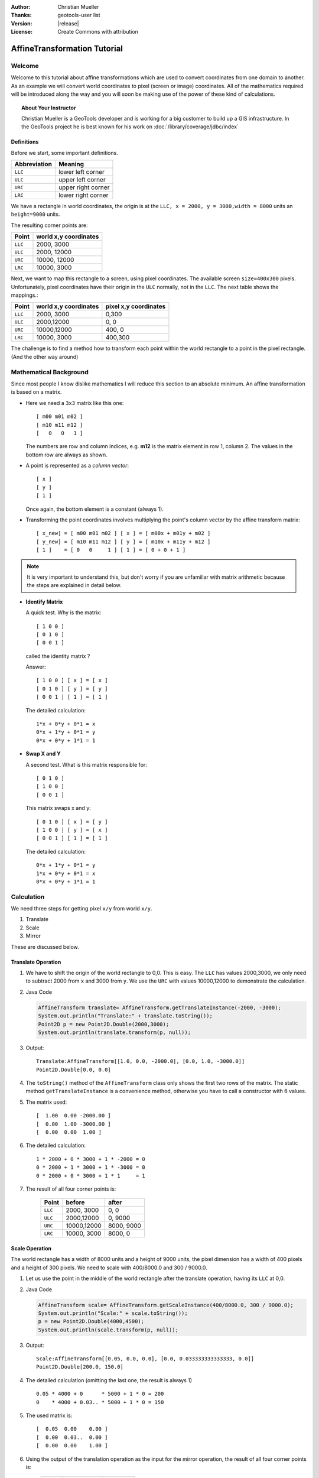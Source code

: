 :Author: Christian Mueller
:Thanks: geotools-user list
:Version: |release|
:License: Create Commons with attribution

******************************
 AffineTransformation Tutorial
******************************

.. sectionauthor:: Christian Mueller

Welcome
=======

Welcome to this tutorial about affine transformations which are used to convert coordinates from one
domain to another. As an example we will convert world coordinates to pixel (screen or image)
coordinates. All of the mathematics required will be introduced along the way and you will soon be
making use of the power of these kind of calculations.

.. topic:: About Your Instructor
   
   Christian Mueller is a GeoTools developer and is working for a big customer to build
   up a GIS infrastructure. In the GeoTools project he is best known for his work on
   :doc:`/library/coverage/jdbc/index`

Definitions
-----------

Before we start, some important definitions.

============= ====================
Abbreviation  Meaning
============= ====================
``LLC``       lower left corner 
``ULC``       upper left corner 
``URC``       upper right corner
``LRC``       lower right corner
============= ====================

We have a rectangle in world coordinates, the origin is at the ``LLC, x = 2000, y = 3000,width = 8000``
units an ``height=9000`` units.

The resulting corner points are:

============= =====================
Point         world x,y coordinates
============= =====================
``LLC``            2000,  3000 
``ULC``            2000, 12000 
``URC``           10000, 12000 
``LRC``           10000,  3000 
============= =====================

.. image:: images/world.png

Next, we want to map this rectangle to a screen, using pixel coordinates. The available screen
``size=400x300`` pixels. Unfortunately, pixel coordinates have their origin in the ``ULC`` normally,
not in the ``LLC``. The next table shows the mappings.:

============= ====================== =====================
Point         world x,y coordinates  pixel x,y coordinates 
============= ====================== =====================
``LLC``       2000, 3000             0,300
``ULC``       2000,12000             0,  0 
``URC``       10000,12000            400,  0
``LRC``       10000, 3000            400,300
============= ====================== =====================

.. image:: images/screen.png

The challenge is to find a method how to transform each point within the world rectangle to a
point in the pixel rectangle. (And the other way around)

Mathematical Background
=======================

Since most people I know dislike mathematics I will reduce this section to an absolute minimum.
An affine transformation is based on a matrix.

* Here we need a ``3x3`` matrix like this one::
  
    [ m00 m01 m02 ] 
    [ m10 m11 m12 ] 
    [   0   0   1 ] 

  The numbers are row and column indices, e.g. **m12** is the matrix element in
  row 1, column 2. The values in the bottom row are always as shown.

* A point is represented as a *column vector*::
  
    [ x ] 
    [ y ] 
    [ 1 ] 

  Once again, the bottom element is a constant (always 1).

* Transforming the point coordinates involves multiplying the point's column vector by
  the affine transform matrix::
  
        [ x_new] = [ m00 m01 m02 ] [ x ] = [ m00x + m01y + m02 ]
        [ y_new] = [ m10 m11 m12 ] [ y ] = [ m10x + m11y + m12 ]
        [ 1 ]    = [ 0   0     1 ] [ 1 ] = [ 0 + 0 + 1 ]

.. note::

   It is very important to understand this, but don't worry if you are unfamiliar with 
   matrix arithmetic because the steps are explained in detail below.

* **Identify Matrix**
  
  A quick test. Why is the matrix:: 
  
    [ 1 0 0 ] 
    [ 0 1 0 ] 
    [ 0 0 1 ] 
  
  called the identity matrix ?
  
  Answer::
  
    [ 1 0 0 ] [ x ] = [ x ] 
    [ 0 1 0 ] [ y ] = [ y ]
    [ 0 0 1 ] [ 1 ] = [ 1 ]
  
  The detailed calculation::
  
    1*x + 0*y + 0*1 = x
    0*x + 1*y + 0*1 = y
    0*x + 0*y + 1*1 = 1

* **Swap X and Y**
  
  A second test. What is this matrix responsible for:: 
  
    [ 0 1 0 ] 
    [ 1 0 0 ] 
    [ 0 0 1 ] 
  
  This matrix swaps x and y::
 
    [ 0 1 0 ] [ x ] = [ y ] 
    [ 1 0 0 ] [ y ] = [ x ]
    [ 0 0 1 ] [ 1 ] = [ 1 ]
  
  The detailed calculation::
  
    0*x + 1*y + 0*1 = y
    1*x + 0*y + 0*1 = x
    0*x + 0*y + 1*1 = 1

Calculation
===========

We need three steps for getting pixel ``x/y`` from world ``x/y``.

1. Translate
2. Scale
3. Mirror

These are discussed below.

Translate Operation
-------------------
   
1. We have to shift the origin of the world rectangle to 0,0. This is easy. The ``LLC`` has values
   2000,3000, we only need to subtract 2000 from ``x``  and 3000 from ``y``. We use the ``URC`` with
   values 10000,12000 to demonstrate the calculation.

2. Java Code
   
   .. code-block:: java
        
        AffineTransform translate= AffineTransform.getTranslateInstance(-2000, -3000);
        System.out.println("Translate:" + translate.toString());
        Point2D p = new Point2D.Double(2000,3000);
        System.out.println(translate.transform(p, null));
   
3. Output::
     
     Translate:AffineTransform[[1.0, 0.0, -2000.0], [0.0, 1.0, -3000.0]]
     Point2D.Double[0.0, 0.0]
  
4. The ``toString()`` method of the ``AffineTransform`` class only shows the first two rows of the
   matrix. The static method ``getTranslateInstance`` is a convenience method, otherwise you have
   to call a constructor with 6 values.

5. The matrix used::
     
     [  1.00  0.00 -2000.00 ] 
     [  0.00  1.00 -3000.00 ] 
     [  0.00  0.00  1.00 ] 
   
6. The detailed calculation::
   
        1 * 2000 + 0 * 3000 + 1 * -2000 = 0
        0 * 2000 + 1 * 3000 + 1 * -3000 = 0
        0 * 2000 + 0 * 3000 + 1 * 1     = 1

7. The result of all four corner points is:
   
    ======= ==================== ====================
    Point           before               after
    ======= ==================== ====================
    ``LLC``          2000, 3000         0,    0
    ``ULC``          2000,12000         0, 9000
    ``URC``         10000,12000      8000, 9000
    ``LRC``         10000, 3000      8000,    0
    ======= ==================== ====================

Scale Operation
---------------

The world rectangle has a width of 8000 units and a height of 9000 units, the pixel dimension has
a width of 400 pixels and a height of 300  pixels. We need to scale with 400/8000.0 and
300 / 9000.0.

1. Let us use the point in the middle of the world rectangle after the translate
   operation, having its ``LLC`` at 0,0.

2. Java Code
   
   .. code-block:: java
   
        AffineTransform scale= AffineTransform.getScaleInstance(400/8000.0, 300 / 9000.0);
        System.out.println("Scale:" + scale.toString());
        p = new Point2D.Double(4000,4500);
        System.out.println(scale.transform(p, null));
   
3. Output::
   
       Scale:AffineTransform[[0.05, 0.0, 0.0], [0.0, 0.033333333333333, 0.0]]
       Point2D.Double[200.0, 150.0]
   
4. The detailed calculation (omitting the last one, the result is always 1) ::
   
        0.05 * 4000 + 0      * 5000 + 1 * 0 = 200
        0    * 4000 + 0.03.. * 5000 + 1 * 0 = 150
   
   
5. The used matrix is::
   
     [  0.05  0.00    0.00 ] 
     [  0.00  0.03..  0.00 ] 
     [  0.00  0.00    1.00 ] 

6. Using the output of the translation operation as the input for the mirror operation, the result
   of all four corner points is:
    
    ======= ==================== ====================
    Point           before               after
    ======= ==================== ====================
    ``LLC``             0,    0             0,    0
    ``ULC``             0, 9000             0,  300
    ``URC``          8000, 9000           400,  300
    ``LRC``          8000,    0           400,    0
    ======= ==================== ====================

Mirror Operation
----------------

Remember: The world rectangle has its origin in the ``LLC`` and  the pixel rectangle has its origin
in the ``ULC``!

There is a need for a mirroring operation. After the scale operation, we have already pixel
values, but we must mirror the y value. The x value should not change. For mirroring,
we must calculate:: 

    y_new = 300 - y

1. Let us create the appropriate affine transform.

2. Java Code
   
   .. code-block:: java
   
        AffineTransform mirror_y = new AffineTransform(1, 0, 0, -1, 0, 300);
        System.out.println("Mirror:" + mirror_y.toString());
        p = new Point2D.Double(100,50);
        System.out.println(mirror_y.transform(p, null));
   
3. Output::
   
        Mirror:AffineTransform[[1.0, 0.0, 0.0], [0.0, -1.0, 300.0]]
        Point2D.Double[100.0, 250.0]

4. The x value is unchanged, but the y value is mirrored.

5. The matrix used is::
    
     [  1.00  0.00   0.00 ] 
     [  0.00 -1.00 300.00 ] 
     [  0.00  0.00   1.00 ] 

6. The detailed calculation::
   
       1 * 100 +  0 * 50  + 1 *   0 = 100
       0 * 100 + -1 * 50 +  1 * 300 = 250

7. Using the output of the scale operation as the input for the scale operation, the result of all
   four corner points is:
   
   ======= ==================== ====================
   Point           before               after
   ======= ==================== ====================
   ``LLC``             0,    0             0,  300
   ``ULC``             0,  300             0,    0
   ``URC``           400,  300           400,    0
   ``LRC``           400,    0           400,  300
   ======= ==================== ====================

Matrix Magic
============

Concatenation
-------------

.. sidebar:: Magic Part 1
   
   The ability to concatenate transforms
   into a single matrix is vital to the
   performance of computer graphics and GIS.

Until now, most of you will say that it is easier to write this calculations without the use of the ``AffineTransform`` class, be patient.
We have created 3 ``AffineTransform`` objects, now we combine them. There is a method 

* ``AffineTransform.concatenate(AffineTransform other)``

Which we will be introducing in this section. The only important thing to know is that you have
to START with the LAST ``AffineTransform`` object, NOT with the first.

1. Java Code
   
   .. code-block:: java
   
        AffineTransform world2pixel = new AffineTransform(mirror_y);        
        world2pixel.concatenate(scale);
        world2pixel.concatenate(translate);
        System.out.println("World2Pixel:" + world2pixel.toString());

        p = new Point2D.Double(2000,3000);
        System.out.println("LLC: " + world2pixel.transform(p,null));
        p = new Point2D.Double(2000,12000);
        System.out.println("ULC: " + world2pixel.transform(p,null));        
        p = new Point2D.Double(10000,12000);
        System.out.println("URC: " + world2pixel.transform(p,null));
        p = new Point2D.Double(10000,3000);
        System.out.println("LRC: " + world2pixel.transform(p,null));
   
2. Output::

     LLC: Point2D.Double[  0.0, 300.0]
     ULC: Point2D.Double[  0.0,   0.0]
     URC: Point2D.Double[400.0,   0.0]
     LRC: Point2D.Double[400.0, 300.0]
   
3. The combined matrix is::
  
     [  0.05  0.00 -100.00 ] 
     [  0.00 -0.03  400.00 ] 
     [  0.00  0.00    1.00 ] 
   
5. Lets use ``LRC`` (10000,3000) to show a detailed calculation::

      0.05 * 10000 +     0 * 3000 + 1 * -100  = 400
      0    * 10000 + -0.03.. 3000 + 1 *  400  = 300 

6. At the end of the day, you have exactly one ``AffineTransform`` object doing the job.

Graphics2D
^^^^^^^^^^

As an example of the power of ``Affinetransformation``, the
``java.awt.Graphics2D`` class has a method:

* ``Graphic2d.setTransform(AffineTransform tx)``

If you set our transform object in your ``Graphics2D`` object, you can draw and paint with world
coordinates.

Inversion
---------

.. sidebar:: Magic Part II
   
   The ability to invert a matrix and go
   the other way allows you to determine
   what a user clicked on.

Create an inverse transformation
--------------------------------

What about calculating world coordinates from pixel coordinates? This is a commonly asked in terms
of "what did the user click on?".

This is easy, get the **inverse** transform as shown here:

1. Look at this code segment.
   
    Java Code
   
   .. code-block:: java

        AffineTransform pixel2World=null;
        try {
            pixel2World = world2pixel.createInverse();
        } catch (NoninvertibleTransformException e) {
            e.printStackTrace();
        }
        System.out.println("Pixel2World:" + pixel2World.toString());
        
        p = new Point2D.Double(200,150);
        System.out.println("World : " + pixel2World.transform(p,null));
   
2. Output::
   
      Pixel2World:AffineTransform[[20.0, 0.0, 2000.0], [0.0, -30.0, 12000.0]]
      World : Point2D.Double[6000.0, 7500.0]

3. The inverse matrix is::

     [ 20.00  0.00 2000.00 ] 
     [  0.00 -30.00 12000.00 ] 
     [  0.00  0.00  1.00 ] 

4. Let us use the pixel values  200,150 (representing the center of the pixel rectangle) to show
   a detailed calculation::

     20 * 200 +   0 * 150 + 1 * 2000 =  6000
      0 * 200 + -30 * 150 + 1* 12000 =  7500

5. The point 6000,7500 is indeed the center of our world rectangle.

6. The inversion result of our pixel corner points is:
   
   ======= ==================== ====================
   Point           before               after
   ======= ==================== ====================
   ``LLC``          0,  300          2000, 3000
   ``ULC``          0,    0          2000,12000
   ``URC``        400,    0         10000,12000
   ``LRC``        400,  300         10000, 3000
   ======= ==================== ====================

.. hint::

 As an example, if you want to show the world coordinates while a user moves the mouse over a map,
 this transform is what you need.

NoninvertibleTransformException
^^^^^^^^^^^^^^^^^^^^^^^^^^^^^^^

It can happen that a matrix is not invertible. This chapter is for the interested reader, if you
dislike mathematics, you can skip it. The only import thing you should now is that for this kind
of matrices the exception can never occur.

A matrix has a determinant. For creating the inverse matrix, divisions by the determinant are
needed. As we know from school, it is not  allowed to divide by zero. As a consequence, the
determinant with value 0 prevents the creation of an inverse matrix.

* For a ``2x2`` matrix::

     [ a b ]
     [ c d ]
 
 the determinant is::
 
      a*d - c*b

* For a ``3x3`` matrix::

     [ a b c]
     [ d e f]
     [ g h i]

  the determinant is::

     a * ( e*i-h*f ) - d * (b*i -h *c) + g * ( b*f -e *c)

Fortunately, our matrices always have g = 0,  h = 0 and i = 1.

* Setting 0 for g results in::

     a * ( e*i-h*f ) - d * (b*i -h *c) 

* Setting i to 1 results in::

      a * ( e-h*f ) - d * (b -h *c) 

* Finally, we set h to 0::

      a * e - d * b

This is in fact the same calculation as for the ``2x2`` matrix.

1. Let as construct such a matrix 
   
   .. code-block:: java

            AffineTransform noInvert = new AffineTransform(5,3,5,3,0,0);
            System.out.println("NoInvert : "+noInvert.toString());
            System.out.println("Determinant : "+noInvert.getDeterminant());
            try {
            noInvert.createInverse();
        } catch (NoninvertibleTransformException e) {
            e.printStackTrace();
        }

2. Output::

        NoInvert : AffineTransform[[5.0, 5.0, 0.0], [3.0, 3.0, 0.0]]
        Determinant : 0.0
        java.awt.geom.NoninvertibleTransformException: Determinant is 0.0
            at java.awt.geom.AffineTransform.createInverse(AffineTransform.java:2666)
            at at.linux4all.affine.TestAffineTransform.test(TestAffineTransform.java:164)
            at at.linux4all.affine.TestAffineTransform.main(TestAffineTransform.java:84)

3. Remember, our matrix for world to pixel transformation was::

      [  0.05  0.00 -100.00 ] 
      [  0.00 -0.03  400.00 ] 
      [  0.00  0.00    1.00 ] 

4. The determinant is::

      0.05 *  (-0.03..) - 0 * 0 

5. which is not equal 0 and we can create the inverse matrix.

Conclusion
==========

I hope this tutorial helps to demystify affine transforms, once you are used to working with them
you will never return to doing coordinate calculations "by hand".

Take a look at the Java API of the ``java.awt.geom.AffineTransform`` class to see further
possibilities (rotate, shear,...).

References
==========

* Java ``AffineTransform`` `class javadocs`_. 

.. _class javadocs: http://download.oracle.com/javase/6/docs/api/java/awt/geom/AffineTransform.html

* Wikipedia article on `affine transformation`_.

.. _affine transformation: http://en.wikipedia.org/wiki/Affine_transformation

